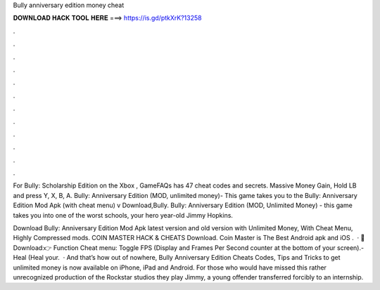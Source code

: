 Bully anniversary edition money cheat



𝐃𝐎𝐖𝐍𝐋𝐎𝐀𝐃 𝐇𝐀𝐂𝐊 𝐓𝐎𝐎𝐋 𝐇𝐄𝐑𝐄 ===> https://is.gd/ptkXrK?13258



.



.



.



.



.



.



.



.



.



.



.



.

For Bully: Scholarship Edition on the Xbox , GameFAQs has 47 cheat codes and secrets. Massive Money Gain, Hold LB and press Y, X, B, A. Bully: Anniversary Edition (MOD, unlimited money)- This game takes you to the Bully: Anniversary Edition Mod Apk (with cheat menu) v Download,Bully. Bully: Anniversary Edition (MOD, Unlimited Money) - this game takes you into one of the worst schools, your hero year-old Jimmy Hopkins.

Download Bully: Anniversary Edition Mod Apk latest version and old version with Unlimited Money, With Cheat Menu, Highly Compressed mods. COIN MASTER HACK & CHEATS Download. Coin Master is The Best Android apk and iOS .  · 🔰Download:👉  Function Cheat menu: Toggle FPS (Display and Frames Per Second counter at the bottom of your screen).- Heal (Heal your.  · And that’s how out of nowhere, Bully Anniversary Edition Cheats Codes, Tips and Tricks to get unlimited money is now available on iPhone, iPad and Android. For those who would have missed this rather unrecognized production of the Rockstar studios they play Jimmy, a young offender transferred forcibly to an internship.

